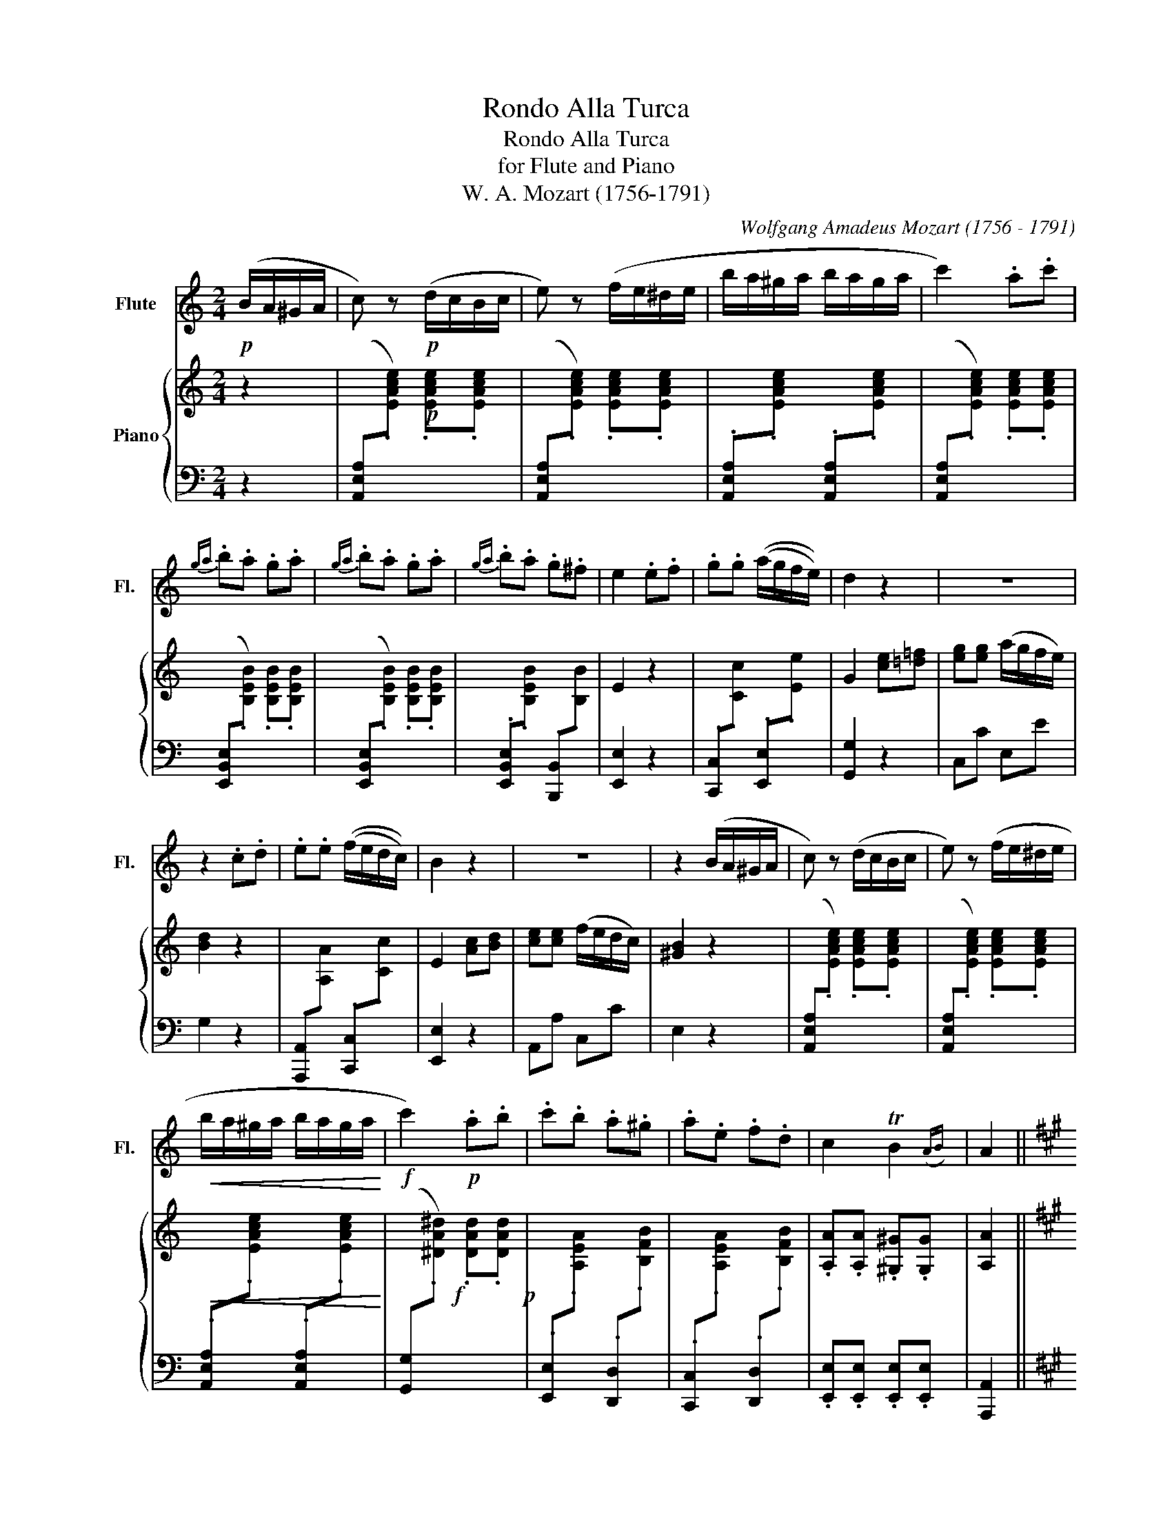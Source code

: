 X:1
T:Rondo Alla Turca
T:Rondo Alla Turca
T:for Flute and Piano
T:W. A. Mozart (1756-1791)
C:Wolfgang Amadeus Mozart (1756 - 1791)
%%score 1 { 2 | 3 }
L:1/8
M:2/4
K:C
V:1 treble nm="Flute" snm="Fl."
V:2 treble nm="Piano"
V:3 bass 
V:1
!p! (B/A/^G/A/ | c) z!p! (d/c/B/c/ | e) z (f/e/^d/e/ | b/a/^g/a/ b/a/g/a/ | c'2) .a.c' | %5
{ga} .b.a .g.a |{ga} .b.a .g.a |{ga} .b.a .g.^f | e2 .e.f | .g.g ((a/g/f/e/)) | d2 z2 | z4 | %12
 z2 .c.d | .e.e ((f/e/d/c/)) | B2 z2 | z4 | z2 (B/A/^G/A/ | c) z (d/c/B/c/ | e) z (f/e/^d/e/ | %19
!<(! b/a/^g/a/ b/a/g/a/!<)! |!f! c'2)!p! .a.b | .c'.b .a.^g | .a.e .f.d | c2 TB2({AB)} | A2 || %25
[K:A]!f! .a.b | c'2 .a.b | .c'.b .a.g | .f.g .a.b | .g.e .a.b | c'2 .a.b | .c'.b .a.g | .f.b .g.e | %33
 a2 z2 | z4 | z4 | z4 | z4 | z4 | z4 | z4 | z2 ||[K:A]!p! c'/d'/c'/b/ | a/b/a/g/ f/a/g/f/ | %44
 ^e/f/g/e/ c/^d/e/c/ | f/^e/f/g/ a/g/a/b/ | c'/^b/c'/b/ c'/d'/c'/=b/ | a/b/a/g/ f/a/g/f/ | %48
 e/f/g/e/ c/^d/e/c/ | ^d/e/f/d/ ^B/c/d/B/ | c2!p! e/=d/c/=B/ | A/B/c/d/ e/f/g/a/ | %52
 a/g/f/e/ e/d/c/B/ | A/B/c/d/ e/f/g/a/ | ^ab e/d/c/B/ | A/B/c/d/ e/f/g/a/ | a/g/f/e/ e/d/c/B/ | %57
 c/e/A/c/ B/d/G/B/ | A2!p! c'/d'/c'/b/ | a/b/a/g/ f/a/g/f/ | ^e/f/g/e/ c/^d/e/c/ | %61
 f/^e/f/g/ a/g/a/b/ | c'/^b/c'/b/ c'/b/c'/^a/ | d'/c'/d'/c'/ d'/c'/d'/c'/ | d'/c'/b/a/ g/a/b/g/ | %65
 a/b/c'/f/ ^e/f/g/e/ | f2 z2 | z4 | z4 | z4 | z4 | z4 | z4 | z4 | z2!f! .a.b | c'2 .a.b | %76
 .c'.b .a.g | .f.g .a.b | .g.e .a.b | c'2 .a.b | .c'.b .a.g | .f.b .g.e | a2 || %83
[K:C]!p! (B/A/^G/A/ | c) z!p! (d/c/B/c/ | e) z (f/e/^d/e/ | b/a/^g/a/ b/a/g/a/ | c'2) .a.c' | %88
{ga} .b.a .g.a |{ga} .b.a .g.a |{ga} .b.a .g.^f | e2 .e.f | .g.g (((a/g/f/e/))) | d2 z2 | z4 | %95
 z2 .c.d | .e.e (((((f/e/d/c/))))) | B2 z2 | z4 | z2 (B/A/^G/A/ | c) z (d/c/B/c/ | %101
 e) z (f/e/^d/e/ |!<(! b/a/^g/a/ b/a/g/a/!<)! |!f! c'2)!p! .a.b | .c'.b .a.^g | .a.e .f.d | %106
 c2 TB2({AB)} | A2 ||[K:A]!f!!f!!f!!f!!f! .a.b |!f! c'2 .a.b | .c'.b .a.g | .f.g .a.b | %112
 .g.e!f!!f!!f!!f! .a.b |!f! c'2 .a.b | .c'.b .a.g | .f.b .g.e | a2 z2 | z4 | z4 | z4 | z4 | z4 | %122
 z4 | z4 | z2 c'>c' | c'4 | c'4 | (d'/c'/).b/.c'/ (d'/c'/).b/.c'/ | d'4 | %129
{/d'} .c'{/d'}.c'{/d'} .c'{/d'}.c' | (b3 e') | c'4 | c'4 | (d'/c'/).b/.c'/ (d'/c'/).b/.c'/ | d'4 | %135
{/d'} c'4 |{/c'} .b{/c'}.b{/c'} .b{/c'}.b | a2!p!{/ea} c'>c' |{/ea} c'4 |{/ea} c'4 | %140
 (d'/c'/).b/.c'/ (d'/c'/).b/.c'/ | d'4 |{/d'} .c'{/d'}.c'{/d'} .c'{/d'}.c' | (b3 e') |!f! c'4 | %145
 c'4 | (d'/c'/).b/.c'/ (d'/c'/).b/.c'/ | d'4 |{/d'} c'4 |{/c'} .b{/c'}.b{/c'} .b{/c'}.b | %150
!ff! (a3 c') | (a3 e') | (a3 c') | .a.c'.a.e' | .a2 !>!a2 | !>!a2 z2 |] %156
V:2
 z2 |!p! x4 | x4 | x4 | x4 | x4 | x4 | x4 | E2 z2 | x4 | G2 [ce][=d=f] | [eg][eg] (a/g/f/e/) | %12
 [Bd]2 z2 | x4 | E2 [Ac][Bd] | [ce][ce] (f/e/d/c/) | [^GB]2 z2 | x4 | x4 |!<(! x4!<)! |!f! x4!p! | %21
 x4 | x4 | .[A,A].[A,A] .[^G,^G].[G,G] | [A,A]2 ||[K:A] z2 |!f! AAAA | AAAA | DDDD | EEEE | AAAA | %31
 AAAA | DDEE | A2!f! [Aa][Bb] |!f! [cc']2 [Aa][Bb] | [cc'][Bb][Aa][Ag] | [Ff][Gg][Aa][Bb] | %37
 [Gg][Ee][Aa][Bb] | [cc']2 [Aa][Bb] | [cc'][Bb][Aa][Ag] | [Ff][Bb][Gg][Ee] | [Aa]2 ||[K:A] z2 | %43
!p! x4 | x4 | x4 | x4 | x4 | x4 | x4 | z2 z2 | z4 | z4 | z4 | z4 | z4 | z4 | z4 | z2 z2 |!p! x4 | %60
 x4 | x4 | x4 | x4 | x4 | x4 | [CFA]2 c'/d'/c'/b/ | a/b/a/g/ f/a/g/f/ | ^e/f/g/e/ c/^d/e/c/ | %69
 f/^e/f/g/ a/g/a/b/ | c'/^b/c'/b/ c'/b/c'/^a/ | d'/c'/d'/c'/ d'/c'/d'/c'/ | d'/c'/b/a/ g/a/b/g/ | %73
 a/b/c'/f/ ^e/f/g/e/ | f2 z2 |!f!!f!!f! AAAA | AAAA | DDDD | EEEE | AAAA | AAAA | DDEE | z2 || %83
[K:C] z2 |!p! x4 | x4 | x4 | x4 | x4 | x4 | x4 | E2 z2 | x4 | G2!p! [ce][=d=f] | %94
 [eg][eg] (((a/g/f/e/)) | [Bd]2) z2 | x4 | E2!p! [Ac][Bd] | [ce][ce] (((f/e/d/c/)) | [^GB]2) z2 | %100
 x4 | x4 |!<(! x4!<)! |!f! x4!p! | x4 | x4 | .[A,A].[A,A] .[^G,^G].[G,G] | [A,A]2 ||[K:A] z2 | %109
!f!!f!!f!!f!!f! AAAA | AAAA | DDDD | EEEE | AAAA | AAAA | DDEE | [A,A]2!f!!f!!f! A/a/B/b/ | %117
!f! c/c'/ z A/a/B/b/ | c/c'/B/b/ A/a/G/g/ | F/f/G/g/ A/a/B/b/ | G/g/E/e/ A/a/B/b/ | %121
 c/c'/ z A/a/B/b/ | c/c'/B/b/ A/a/G/g/ | F/f/B/b/ G/g/E/e/ | [Aa]2 c2 |!f!!f!!f! AAAA | AAAA | %127
 AAAA | DDDD | AAAA | EEEE | AAAA | AAAA | AAAA | DDDD | AAAA | EEEE | A,/E/C/E/!p! A,/E/C/E/ | %138
 A,/E/C/E/ A,/E/C/E/ | A,/E/C/E/ A,/E/C/E/ | A,/E/C/E/ A,/E/C/E/ | A,/F/D/F/ A,/F/D/F/ | %142
 A,/E/C/E/ A,/E/C/E/ | E,/E/G,/E/ E,/E/G,/E/ |!f!!f!!f!!f! AAAA | AAAA | AAAA | DDDD | AAAA | %149
 EEEE |!ff! ([Ace]3 c) | (A3 e) | (A3 c) | .A.c.A.e | .A2 !>![Ace]2 | !>![Ace]2 z2 |] %156
V:3
 z2 | ([A,,E,A,][I:staff -1].[EAce]) .[EAce].[EAce] | %2
[I:staff +1] ([A,,E,A,][I:staff -1].[EAce]) .[EAce].[EAce] | %3
[I:staff +1] .[A,,E,A,][I:staff -1].[EAce][I:staff +1] .[A,,E,A,][I:staff -1].[EAce] | %4
[I:staff +1] ([A,,E,A,][I:staff -1].[EAce]) .[EAce].[EAce] | %5
[I:staff +1] ([E,,B,,E,][I:staff -1].[B,EB]) .[B,EB].[B,EB] | %6
[I:staff +1] ([E,,B,,E,][I:staff -1].[B,EB]) .[B,EB].[B,EB] | %7
[I:staff +1] .[E,,B,,E,][I:staff -1].[B,EB][I:staff +1] .[B,,,B,,][I:staff -1].[B,B] | %8
[I:staff +1] [E,,E,]2 z2 | .[C,,C,][I:staff -1].[Cc][I:staff +1] .[E,,E,][I:staff -1].[Ee] | %10
[I:staff +1] [G,,G,]2 z2 | C,C E,E | G,2 z2 | %13
 .[A,,,A,,][I:staff -1].[A,A][I:staff +1] .[C,,C,][I:staff -1].[Cc] |[I:staff +1] [E,,E,]2 z2 | %15
 A,,A, C,C | E,2 z2 | ([A,,E,A,][I:staff -1].[EAce]) .[EAce].[EAce] | %18
[I:staff +1] ([A,,E,A,][I:staff -1].[EAce]) .[EAce].[EAce] | %19
[I:staff +1] .[A,,E,A,][I:staff -1].[EAce][I:staff +1] .[A,,E,A,][I:staff -1].[EAce] | %20
[I:staff +1] ([G,,G,][I:staff -1].[^DA^d]) .[DAd].[DAd] | %21
[I:staff +1] .[E,,E,][I:staff -1].[A,EA][I:staff +1] .[D,,D,][I:staff -1].[B,FB] | %22
[I:staff +1] .[C,,C,][I:staff -1].[A,EA][I:staff +1] .[D,,D,][I:staff -1].[B,FB] | %23
[I:staff +1] .[E,,E,].[E,,E,] .[E,,E,].[E,,E,] | [A,,,A,,]2 ||[K:A] z2 |{A,,C,E,} A,A,A,A, | %27
{A,,C,E,} A,A,A,A, |{D,,F,,A,,} D,D,{^D,,F,,A,,} ^D,D, |{E,,G,,B,,} E,E,E,E, |{A,,C,E,} A,A,A,A, | %31
{A,,C,E,} A,A,A,A, |{D,,F,,A,,} D,D,{E,,G,,B,,} E,E, | A,,2 z2 |{A,,C,E,} A,A,A,A, | %35
{A,,C,E,} A,A,A,A, |{D,,F,,A,,} D,D,{^D,,F,,A,,} ^D,D, |{E,,G,,B,,} E,E,E,E, |{A,,C,E,} A,A,A,A, | %39
{A,,C,E,} A,A,A,A, |{D,,F,,A,,} D,D,{E,,G,,B,,} E,E, | A,,2 ||[K:A] z2 | %43
 .[F,,F,][I:staff -1].[CFA] .[CFA].[CFA] |[I:staff +1] .[G,,G,][I:staff -1].[CGB] .[CGB].[CGB] | %45
[I:staff +1] .[F,,F,][I:staff -1].[CFA] .[CFA].[CFA] | %46
[I:staff +1] .[^E,,^E,][I:staff -1].[C^EG] .[CEG].[CEG] | %47
[I:staff +1] .[F,,F,][I:staff -1].[CFA] .[CFA].[CFA] | %48
[I:staff +1] .[G,,G,][I:staff -1].[CEG] .[CEG].[CEG] | %49
[I:staff +1] .[G,,G,][I:staff -1].[^DFG] .[DFG].[DFG] |[I:staff +1] [CE]2 z2 | A,[CE] [CE][CE] | %52
 B,[DE] G,[DE] | A,[CE] [CE][CE] | E,[G,D] [G,D][G,D] | A,[CE] [CE][CE] | B,[DE] G,[DE] | %57
 A,F, D,E, | A,,A, z2 | .[F,,F,][I:staff -1].[CFA] .[CFA].[CFA] | %60
[I:staff +1] .[G,,G,][I:staff -1].[CGB] .[CGB].[CGB] | %61
[I:staff +1] .[F,,F,][I:staff -1].[CFA] .[CFA].[CFA] | %62
[I:staff +1] .[C,C][I:staff -1].[CGc] .[C=Gc].[CFc] | %63
[I:staff +1] .B,,[I:staff -1].[B,FB] .[B,FB].[B,FB] | %64
[I:staff +1] .B,,[I:staff -1].[B,GB] .[B,GB].[B,GB] | %65
[I:staff +1] .C,[I:staff -1].[CFA][I:staff +1] .[C,,C,][I:staff -1].[CGB] | %66
[I:staff +1] [F,,F,]2 z2 | F,[A,C] [A,C][A,C] | G,[B,C] [B,C][B,C] | F,[A,C] [A,C][A,C] | %70
 C,[G,C] [F,C][=F,C] | B,,[F,B,] [F,B,][F,B,] | B,,[^G,B,] [G,B,][G,B,] | C,[F,A,] C,[G,B,] | %74
 [F,A,]2 z2 |{A,,C,E,} A,A,A,A, |{A,,C,E,} A,A,A,A, |{D,,F,,A,,} D,D,{^D,,F,,A,,} ^D,D, | %78
{E,,G,,B,,} E,E,E,E, |{A,,C,E,} A,A,A,A, |{A,,C,E,} A,A,A,A, |{D,,F,,A,,} D,D,{E,,G,,B,,} E,E, | %82
 [A,,A,]2 ||[K:C] z2 | ([A,,E,A,][I:staff -1].[EAce]) .[EAce].[EAce] | %85
[I:staff +1] ([A,,E,A,][I:staff -1].[EAce]) .[EAce].[EAce] | %86
[I:staff +1] .[A,,E,A,][I:staff -1].[EAce][I:staff +1] .[A,,E,A,][I:staff -1].[EAce] | %87
[I:staff +1] ([A,,E,A,][I:staff -1].[EAce]) .[EAce].[EAce] | %88
[I:staff +1] ([E,,B,,E,][I:staff -1].[B,EB]) .[B,EB].[B,EB] | %89
[I:staff +1] ([E,,B,,E,][I:staff -1].[B,EB]) .[B,EB].[B,EB] | %90
[I:staff +1] .[E,,B,,E,][I:staff -1].[B,EB][I:staff +1] .[B,,,B,,][I:staff -1].[B,B] | %91
[I:staff +1] [E,,E,]2 z2 | .[C,,C,][I:staff -1].[Cc][I:staff +1] .[E,,E,][I:staff -1].[Ee] | %93
[I:staff +1] [G,,G,]2 z2 | C,C E,E | G,2 z2 | %96
 .[A,,,A,,][I:staff -1].[A,A][I:staff +1] .[C,,C,][I:staff -1].[Cc] |[I:staff +1] [E,,E,]2 z2 | %98
 A,,A, C,C | E,2 z2 | ([A,,E,A,][I:staff -1].[EAce]) .[EAce].[EAce] | %101
[I:staff +1] ([A,,E,A,][I:staff -1].[EAce]) .[EAce].[EAce] | %102
[I:staff +1] .[A,,E,A,][I:staff -1].[EAce][I:staff +1] .[A,,E,A,][I:staff -1].[EAce] | %103
[I:staff +1] ([G,,G,][I:staff -1].[^DA^d]) .[DAd].[DAd] | %104
[I:staff +1] .[E,,E,][I:staff -1].[A,EA][I:staff +1] .[D,,D,][I:staff -1].[B,FB] | %105
[I:staff +1] .[C,,C,][I:staff -1].[A,EA][I:staff +1] .[D,,D,][I:staff -1].[B,FB] | %106
[I:staff +1] .[E,,E,].[E,,E,] .[E,,E,].[E,,E,] | [A,,,A,,]2 ||[K:A] z2 |{A,,C,E,} A,A,A,A, | %110
{A,,C,E,} A,A,A,A, |{D,,F,,A,,} D,D,{^D,,F,,A,,} ^D,D, |{E,,G,,B,,} E,E,E,E, |{A,,C,E,} A,A,A,A, | %114
{A,,C,E,} A,A,A,A, |{D,,F,,A,,} D,D,{E,,G,,B,,} E,E, | [A,,A,]2 z2 |{A,,C,E,} A,A,A,A, | %118
{A,,C,E,} A,A,A,A, |{D,,F,,A,,} D,D,{^D,,F,,A,,} ^D,D, |{E,,G,,B,,} E,E,E,E, |{A,,C,E,} A,A,A,A, | %122
{A,,C,E,} A,A,A,A, |{D,,F,,A,,} D,D,{E,,G,,B,,} E,E, |{A,,C,E,} A,A, A,A, |{A,,C,E,} A,A,A,A, | %126
{A,,C,E,} A,A,A,A, |{A,,C,E,} A,A,A,A, |{D,,F,,A,,} D,D,D,D, |{A,,C,E,} A,A,A,A, | %130
{E,,G,,B,,} E,E,E,E, |{A,,C,E,} A,A,A,A, |{A,,C,E,} A,A,A,A, |{A,,C,E,} A,A,A,A, | %134
{D,,F,,A,,} D,D,D,D, |{A,,C,E,} A,A,A,A, |{E,,G,,B,,} E,E,E,E, | A,/E/C/E/ A,/E/C/E/ | %138
 A,/E/C/E/ A,/E/C/E/ | A,/E/C/E/ A,/E/C/E/ | A,/E/C/E/ A,/E/C/E/ | A,/F/D/F/ A,/F/D/F/ | %142
 A,/E/C/E/ A,/E/C/E/ | E,/E/B,/E/ E,/E/B,/E/ |{A,,C,E,} A,A,A,A, |{A,,C,E,} A,A,A,A, | %146
{A,,C,E,} A,A,A,A, |{D,,F,,A,,} D,D,D,D, |{A,,C,E,} A,A,A,A, |{E,,G,,B,,} E,E,E,E, | %150
{A,,C,E,} A,A,A,A, |{A,,C,E,} A,A,A,A, |{A,,C,E,} A,A,A,A, |{A,,C,E,} A,A,{A,,C,E,} A,A, | %154
 .A,,2 !>![A,,C,E,A,]2 | !>![A,,C,E,A,]2 z2 |] %156

